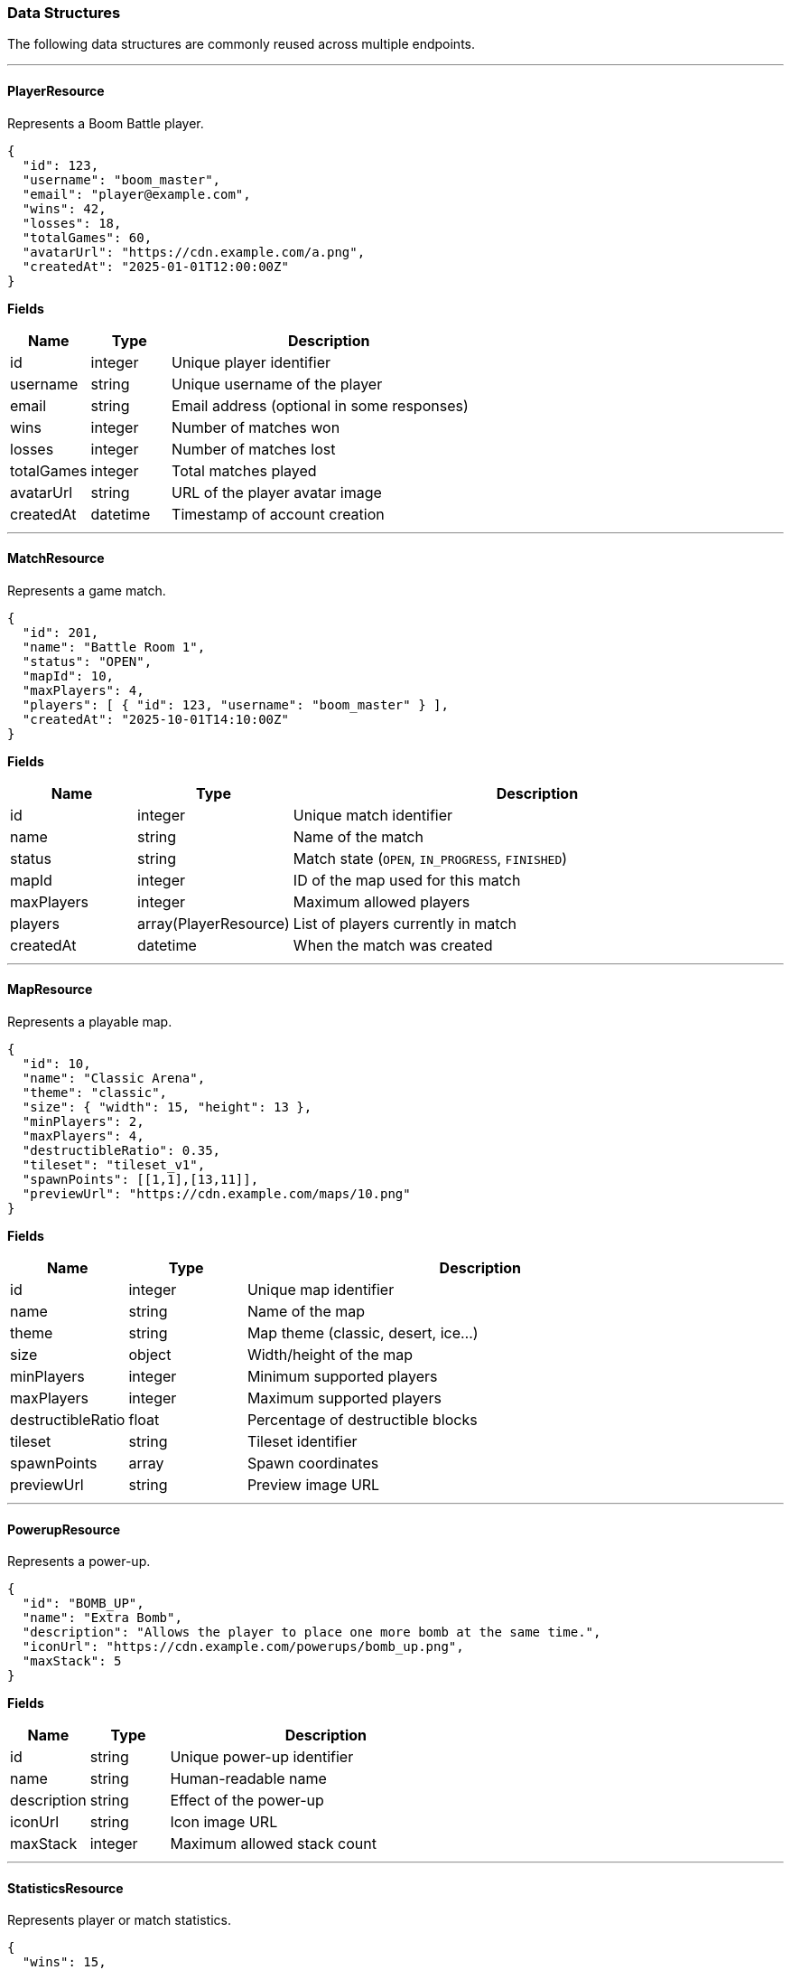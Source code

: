 === Data Structures

The following data structures are commonly reused across multiple endpoints.

'''

==== PlayerResource [[playerresource]]

Represents a Boom Battle player.

[source,json]
----
{
  "id": 123,
  "username": "boom_master",
  "email": "player@example.com",
  "wins": 42,
  "losses": 18,
  "totalGames": 60,
  "avatarUrl": "https://cdn.example.com/a.png",
  "createdAt": "2025-01-01T12:00:00Z"
}
----

*Fields*
[options="header",cols="1,1,4"]
|===
|Name |Type |Description
|id |integer |Unique player identifier
|username |string |Unique username of the player
|email |string |Email address (optional in some responses)
|wins |integer |Number of matches won
|losses |integer |Number of matches lost
|totalGames |integer |Total matches played
|avatarUrl |string |URL of the player avatar image
|createdAt |datetime |Timestamp of account creation
|===

'''

==== MatchResource [[matchresource]]

Represents a game match.

[source,json]
----
{
  "id": 201,
  "name": "Battle Room 1",
  "status": "OPEN",
  "mapId": 10,
  "maxPlayers": 4,
  "players": [ { "id": 123, "username": "boom_master" } ],
  "createdAt": "2025-10-01T14:10:00Z"
}
----

*Fields*
[options="header",cols="1,1,4"]
|===
|Name |Type |Description
|id |integer |Unique match identifier
|name |string |Name of the match
|status |string |Match state (`OPEN`, `IN_PROGRESS`, `FINISHED`)
|mapId |integer |ID of the map used for this match
|maxPlayers |integer |Maximum allowed players
|players |array(PlayerResource) |List of players currently in match
|createdAt |datetime |When the match was created
|===

'''

==== MapResource [[mapresource]]

Represents a playable map.

[source, json]
----
{
  "id": 10,
  "name": "Classic Arena",
  "theme": "classic",
  "size": { "width": 15, "height": 13 },
  "minPlayers": 2,
  "maxPlayers": 4,
  "destructibleRatio": 0.35,
  "tileset": "tileset_v1",
  "spawnPoints": [[1,1],[13,11]],
  "previewUrl": "https://cdn.example.com/maps/10.png"
}
----

*Fields*
[options="header",cols="1,1,4"]
|===
|Name |Type |Description
|id |integer |Unique map identifier
|name |string |Name of the map
|theme |string |Map theme (classic, desert, ice…)
|size |object |Width/height of the map
|minPlayers |integer |Minimum supported players
|maxPlayers |integer |Maximum supported players
|destructibleRatio |float |Percentage of destructible blocks
|tileset |string |Tileset identifier
|spawnPoints |array |Spawn coordinates
|previewUrl |string |Preview image URL
|===

'''

==== PowerupResource [[powerupresource]]

Represents a power-up.

[source,json]
----
{
  "id": "BOMB_UP",
  "name": "Extra Bomb",
  "description": "Allows the player to place one more bomb at the same time.",
  "iconUrl": "https://cdn.example.com/powerups/bomb_up.png",
  "maxStack": 5
}
----

*Fields*
[options="header",cols="1,1,4"]
|===
|Name |Type |Description
|id |string |Unique power-up identifier
|name |string |Human-readable name
|description |string |Effect of the power-up
|iconUrl |string |Icon image URL
|maxStack |integer |Maximum allowed stack count
|===

'''

==== StatisticsResource [[statisticsresource]]

Represents player or match statistics.

[source,json]
----
{
  "wins": 15,
  "losses": 20,
  "totalGames": 35,
  "winRate": 0.428,
  "totalBombsPlaced": 120,
  "totalPowerupsCollected": 45
}
----

*Fields*
[options="header",cols="1,1,4"]
|===
|Name |Type |Description
|wins |integer |Number of matches won
|losses |integer |Number of matches lost
|totalGames |integer |Total matches played
|winRate |float |Win rate (wins / totalGames)
|totalBombsPlaced |integer |Total bombs placed across matches
|totalPowerupsCollected |integer |Total power-ups collected
|===
